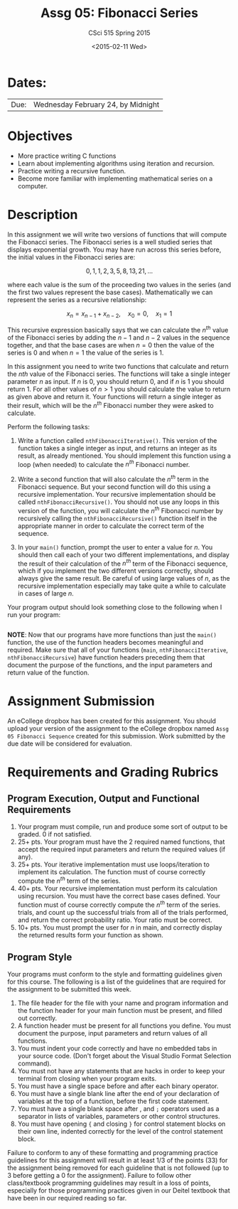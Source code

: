 #+TITLE:     Assg 05: Fibonacci Series
#+AUTHOR:    CSci 515 Spring 2015
#+EMAIL:     derek@harter.pro
#+DATE:      <2015-02-11 Wed>
#+DESCRIPTION: Assg 05
#+OPTIONS:   H:4 num:nil toc:nil
#+OPTIONS:   TeX:t LaTeX:t skip:nil d:nil todo:nil pri:nil tags:not-in-toc
#+LATEX_HEADER: \usepackage{minted}
#+LaTeX_HEADER: \usemintedstyle{default}

* Dates:
| Due: | Wednesday February 24, by Midnight |

* Objectives
- More practice writing C functions
- Learn about implementing algorithms using iteration and recursion.
- Practice writing a recursive function.
- Become more familiar with implementing mathematical series on a computer.

* Description
In this assignment we will write two versions of functions that will
compute the Fibonacci series.  The Fibonacci series is a well studied
series that displays exponential growth.  You may have run across this
series before, the initial values in the Fibonacci series are:

$$
0, 1, 1, 2, 3, 5, 8, 13, 21, ...
$$

where each value is the sum of the proceeding two values in the series
(and the first two values represent the base cases).  Mathematically
we can represent the series as a recursive relationship:

$$
x_n = x_{n-1} + x_{n-2}, \quad x_0 = 0, \quad x_1 = 1
$$

This recursive expression basically says that we can calculate the
$n^{th}$ value of the Fibonacci series by adding the $n-1$ and $n-2$
values in the sequence together, and that the base cases are when $n=0$
then the value of the series is $0$ and when $n=1$ the value of the
series is $1$.

In this assignment you need to write two functions that calculate
and return the $nth$ value of the Fibonacci series.  The functions
will take a single integer parameter $n$ as input.  If $n$ is 0, you
should return 0, and if $n$ is 1 you should return 1.  For all other
values of $n>1$ you should calculate the value to return as given
above and return it.  Your functions will return a single integer
as their result, which will be the $n^{th}$ Fibonacci number they
were asked to calculate.

Perform the following tasks:

1. Write a function called ~nthFibonacciIterative()~.  This version of
   the function takes a single integer as input, and returns an
   integer as its result, as already mentioned.  You should implement
   this function using a loop (when needed) to calculate the $n^{th}$
   Fibonacci number.

2. Write a second function that will also calculate the $n^{th}$ term
   in the Fibonacci sequence.  But your second function will do this
   using a recursive implementation.  Your recursive implementation
   should be called ~nthFibonacciRecursive()~.  You should not use any
   loops in this version of the function, you will calculate the
   $n^{th}$ Fibonacci number by recursively calling the
   ~nthFibonacciRecursive()~ function itself in the appropriate manner
   in order to calculate the correct term of the sequence.

3. In your ~main()~ function, prompt the user to enter a value for $n$.
   You should then call each of your two different implementations, and
   display the result of their calculation of the $n^{th}$ term of the
   Fibonacci sequence, which if you implement the two different versions
   correctly, should always give the same result.  Be careful of using
   large values of $n$, as the recursive implementation especially may
   take quite a while to calculate in cases of large $n$.

Your program output should look something close to the following when I
run your program:

#+begin_example
#+end_example


*NOTE*: Now that our programs have more functions than just the
~main()~ function, the use of the function headers becomes meaningful
and required.  Make sure that all of your functions (~main~,
~nthFibonacciIterative~, ~nthFibonacciRecursive~) have function
headers preceding them that document the purpose of the functions, and
the input parameters and return value of the function.

* Assignment Submission

An eCollege dropbox has been created for this assignment.  You should
upload your version of the assignment to the eCollege dropbox named
~Assg 05 Fibonacci Sequence~ created for this submission.  Work
submitted by the due date will be considered for evaluation.

* Requirements and Grading Rubrics

** Program Execution, Output and Functional Requirements

1. Your program must compile, run and produce some sort of output to be
  graded. 0 if not satisfied.
1. 25+ pts.  Your program must have the 2 required named functions,
   that accept the required input parameters and return the required
   values (if any).
1. 25+ pts. Your iterative implementation must use loops/iteration to implement
   its calculation.  The function must of course correctly compute the $n^{th}$
   term of the series.
1. 40+ pts. Your recursive implementation must perform its calculation using
   recursion.  You must have the correct base cases defined.  Your function must
   of course correctly compute the $n^{th}$ term of the series.
   trials, and count up the successful trials from all of the trials performed,
   and return the correct probability ratio.  Your ratio must be correct.
1. 10+ pts. You must prompt the user for $n$ in main, and correctly display
   the returned results form your function as shown.


** Program Style

Your programs must conform to the style and formatting guidelines
given for this course.  The following is a list of the guidelines that
are required for the assignment to be submitted this week.

1. The file header for the file with your name and program information
  and the function header for your main function must be present, and
  filled out correctly.
1. A function header must be present for all functions you define.
  You must document the purpose, input parameters and return values
  of all functions.
1. You must indent your code correctly and have no embedded tabs in
  your source code. (Don't forget about the Visual Studio Format
  Selection command).
1. You must not have any statements that are hacks in order to keep
  your terminal from closing when your program exits.
1. You must have a single space before and after each binary operator.
1. You must have a single blank line after the end of your declaration
  of variables at the top of a function, before the first code
  statement.
1. You must have a single blank space after , and ~;~ operators used as a
  separator in lists of variables, parameters or other control
  structures.
1. You must have opening ~{~ and closing ~}~ for control statement blocks
  on their own line, indented correctly for the level of the control
  statement block.

Failure to conform to any of these formatting and programming practice
guidelines for this assignment will result in at least 1/3 of the
points (33) for the assignment being removed for each guideline that
is not followed (up to 3 before getting a 0 for the
assignment). Failure to follow other class/textbook programming
guidelines may result in a loss of points, especially for those
programming practices given in our Deitel textbook that have been in
our required reading so far.

